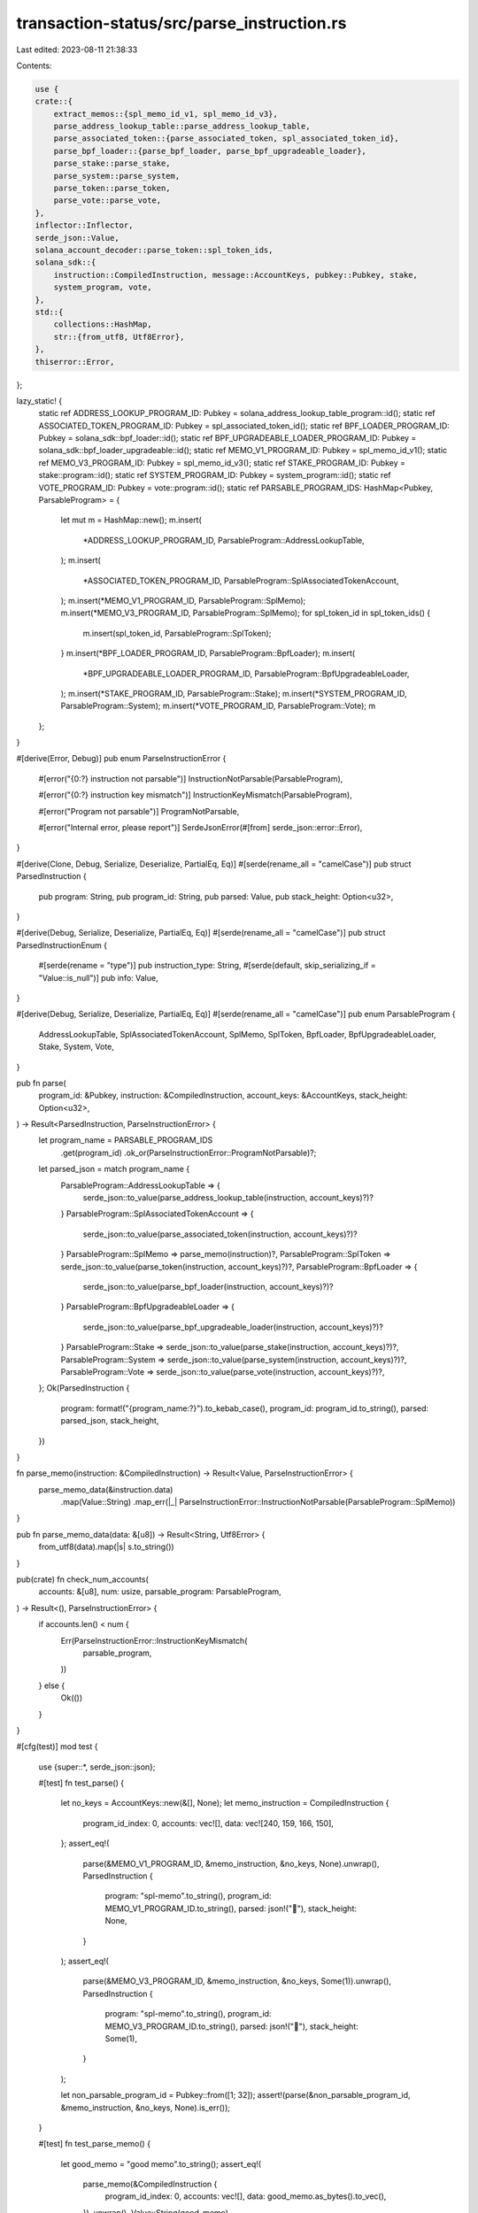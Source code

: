 transaction-status/src/parse_instruction.rs
===========================================

Last edited: 2023-08-11 21:38:33

Contents:

.. code-block:: rs

    use {
    crate::{
        extract_memos::{spl_memo_id_v1, spl_memo_id_v3},
        parse_address_lookup_table::parse_address_lookup_table,
        parse_associated_token::{parse_associated_token, spl_associated_token_id},
        parse_bpf_loader::{parse_bpf_loader, parse_bpf_upgradeable_loader},
        parse_stake::parse_stake,
        parse_system::parse_system,
        parse_token::parse_token,
        parse_vote::parse_vote,
    },
    inflector::Inflector,
    serde_json::Value,
    solana_account_decoder::parse_token::spl_token_ids,
    solana_sdk::{
        instruction::CompiledInstruction, message::AccountKeys, pubkey::Pubkey, stake,
        system_program, vote,
    },
    std::{
        collections::HashMap,
        str::{from_utf8, Utf8Error},
    },
    thiserror::Error,
};

lazy_static! {
    static ref ADDRESS_LOOKUP_PROGRAM_ID: Pubkey = solana_address_lookup_table_program::id();
    static ref ASSOCIATED_TOKEN_PROGRAM_ID: Pubkey = spl_associated_token_id();
    static ref BPF_LOADER_PROGRAM_ID: Pubkey = solana_sdk::bpf_loader::id();
    static ref BPF_UPGRADEABLE_LOADER_PROGRAM_ID: Pubkey = solana_sdk::bpf_loader_upgradeable::id();
    static ref MEMO_V1_PROGRAM_ID: Pubkey = spl_memo_id_v1();
    static ref MEMO_V3_PROGRAM_ID: Pubkey = spl_memo_id_v3();
    static ref STAKE_PROGRAM_ID: Pubkey = stake::program::id();
    static ref SYSTEM_PROGRAM_ID: Pubkey = system_program::id();
    static ref VOTE_PROGRAM_ID: Pubkey = vote::program::id();
    static ref PARSABLE_PROGRAM_IDS: HashMap<Pubkey, ParsableProgram> = {
        let mut m = HashMap::new();
        m.insert(
            *ADDRESS_LOOKUP_PROGRAM_ID,
            ParsableProgram::AddressLookupTable,
        );
        m.insert(
            *ASSOCIATED_TOKEN_PROGRAM_ID,
            ParsableProgram::SplAssociatedTokenAccount,
        );
        m.insert(*MEMO_V1_PROGRAM_ID, ParsableProgram::SplMemo);
        m.insert(*MEMO_V3_PROGRAM_ID, ParsableProgram::SplMemo);
        for spl_token_id in spl_token_ids() {
            m.insert(spl_token_id, ParsableProgram::SplToken);
        }
        m.insert(*BPF_LOADER_PROGRAM_ID, ParsableProgram::BpfLoader);
        m.insert(
            *BPF_UPGRADEABLE_LOADER_PROGRAM_ID,
            ParsableProgram::BpfUpgradeableLoader,
        );
        m.insert(*STAKE_PROGRAM_ID, ParsableProgram::Stake);
        m.insert(*SYSTEM_PROGRAM_ID, ParsableProgram::System);
        m.insert(*VOTE_PROGRAM_ID, ParsableProgram::Vote);
        m
    };
}

#[derive(Error, Debug)]
pub enum ParseInstructionError {
    #[error("{0:?} instruction not parsable")]
    InstructionNotParsable(ParsableProgram),

    #[error("{0:?} instruction key mismatch")]
    InstructionKeyMismatch(ParsableProgram),

    #[error("Program not parsable")]
    ProgramNotParsable,

    #[error("Internal error, please report")]
    SerdeJsonError(#[from] serde_json::error::Error),
}

#[derive(Clone, Debug, Serialize, Deserialize, PartialEq, Eq)]
#[serde(rename_all = "camelCase")]
pub struct ParsedInstruction {
    pub program: String,
    pub program_id: String,
    pub parsed: Value,
    pub stack_height: Option<u32>,
}

#[derive(Debug, Serialize, Deserialize, PartialEq, Eq)]
#[serde(rename_all = "camelCase")]
pub struct ParsedInstructionEnum {
    #[serde(rename = "type")]
    pub instruction_type: String,
    #[serde(default, skip_serializing_if = "Value::is_null")]
    pub info: Value,
}

#[derive(Debug, Serialize, Deserialize, PartialEq, Eq)]
#[serde(rename_all = "camelCase")]
pub enum ParsableProgram {
    AddressLookupTable,
    SplAssociatedTokenAccount,
    SplMemo,
    SplToken,
    BpfLoader,
    BpfUpgradeableLoader,
    Stake,
    System,
    Vote,
}

pub fn parse(
    program_id: &Pubkey,
    instruction: &CompiledInstruction,
    account_keys: &AccountKeys,
    stack_height: Option<u32>,
) -> Result<ParsedInstruction, ParseInstructionError> {
    let program_name = PARSABLE_PROGRAM_IDS
        .get(program_id)
        .ok_or(ParseInstructionError::ProgramNotParsable)?;
    let parsed_json = match program_name {
        ParsableProgram::AddressLookupTable => {
            serde_json::to_value(parse_address_lookup_table(instruction, account_keys)?)?
        }
        ParsableProgram::SplAssociatedTokenAccount => {
            serde_json::to_value(parse_associated_token(instruction, account_keys)?)?
        }
        ParsableProgram::SplMemo => parse_memo(instruction)?,
        ParsableProgram::SplToken => serde_json::to_value(parse_token(instruction, account_keys)?)?,
        ParsableProgram::BpfLoader => {
            serde_json::to_value(parse_bpf_loader(instruction, account_keys)?)?
        }
        ParsableProgram::BpfUpgradeableLoader => {
            serde_json::to_value(parse_bpf_upgradeable_loader(instruction, account_keys)?)?
        }
        ParsableProgram::Stake => serde_json::to_value(parse_stake(instruction, account_keys)?)?,
        ParsableProgram::System => serde_json::to_value(parse_system(instruction, account_keys)?)?,
        ParsableProgram::Vote => serde_json::to_value(parse_vote(instruction, account_keys)?)?,
    };
    Ok(ParsedInstruction {
        program: format!("{program_name:?}").to_kebab_case(),
        program_id: program_id.to_string(),
        parsed: parsed_json,
        stack_height,
    })
}

fn parse_memo(instruction: &CompiledInstruction) -> Result<Value, ParseInstructionError> {
    parse_memo_data(&instruction.data)
        .map(Value::String)
        .map_err(|_| ParseInstructionError::InstructionNotParsable(ParsableProgram::SplMemo))
}

pub fn parse_memo_data(data: &[u8]) -> Result<String, Utf8Error> {
    from_utf8(data).map(|s| s.to_string())
}

pub(crate) fn check_num_accounts(
    accounts: &[u8],
    num: usize,
    parsable_program: ParsableProgram,
) -> Result<(), ParseInstructionError> {
    if accounts.len() < num {
        Err(ParseInstructionError::InstructionKeyMismatch(
            parsable_program,
        ))
    } else {
        Ok(())
    }
}

#[cfg(test)]
mod test {
    use {super::*, serde_json::json};

    #[test]
    fn test_parse() {
        let no_keys = AccountKeys::new(&[], None);
        let memo_instruction = CompiledInstruction {
            program_id_index: 0,
            accounts: vec![],
            data: vec![240, 159, 166, 150],
        };
        assert_eq!(
            parse(&MEMO_V1_PROGRAM_ID, &memo_instruction, &no_keys, None).unwrap(),
            ParsedInstruction {
                program: "spl-memo".to_string(),
                program_id: MEMO_V1_PROGRAM_ID.to_string(),
                parsed: json!("🦖"),
                stack_height: None,
            }
        );
        assert_eq!(
            parse(&MEMO_V3_PROGRAM_ID, &memo_instruction, &no_keys, Some(1)).unwrap(),
            ParsedInstruction {
                program: "spl-memo".to_string(),
                program_id: MEMO_V3_PROGRAM_ID.to_string(),
                parsed: json!("🦖"),
                stack_height: Some(1),
            }
        );

        let non_parsable_program_id = Pubkey::from([1; 32]);
        assert!(parse(&non_parsable_program_id, &memo_instruction, &no_keys, None).is_err());
    }

    #[test]
    fn test_parse_memo() {
        let good_memo = "good memo".to_string();
        assert_eq!(
            parse_memo(&CompiledInstruction {
                program_id_index: 0,
                accounts: vec![],
                data: good_memo.as_bytes().to_vec(),
            })
            .unwrap(),
            Value::String(good_memo),
        );

        let bad_memo = vec![128u8];
        assert!(std::str::from_utf8(&bad_memo).is_err());
        assert!(parse_memo(&CompiledInstruction {
            program_id_index: 0,
            data: bad_memo,
            accounts: vec![],
        })
        .is_err(),);
    }
}


